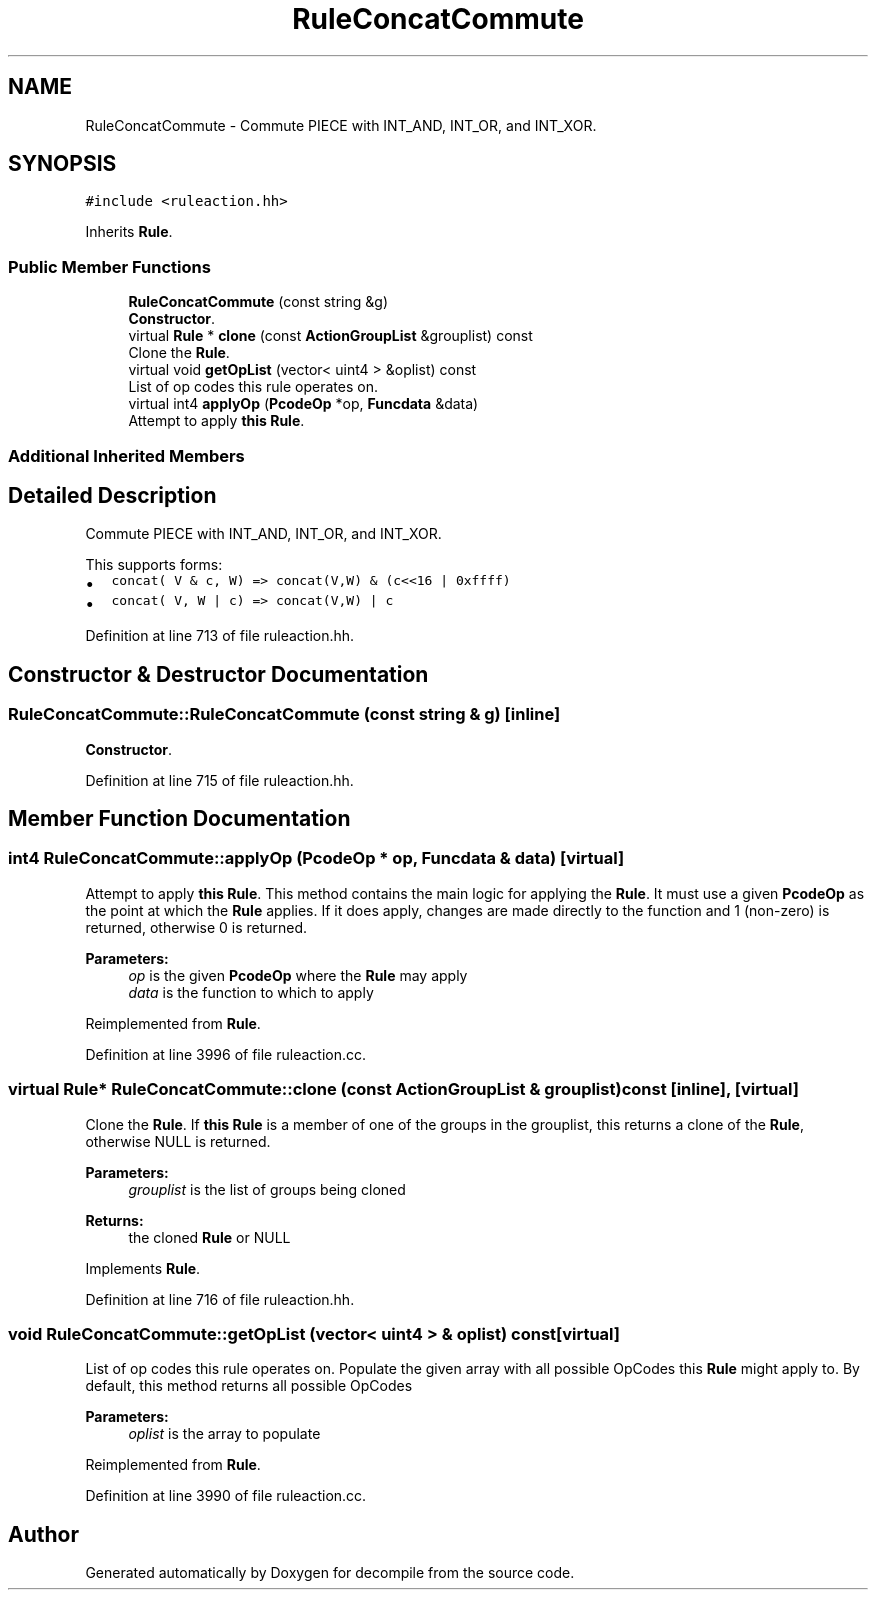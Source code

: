 .TH "RuleConcatCommute" 3 "Sun Apr 14 2019" "decompile" \" -*- nroff -*-
.ad l
.nh
.SH NAME
RuleConcatCommute \- Commute PIECE with INT_AND, INT_OR, and INT_XOR\&.  

.SH SYNOPSIS
.br
.PP
.PP
\fC#include <ruleaction\&.hh>\fP
.PP
Inherits \fBRule\fP\&.
.SS "Public Member Functions"

.in +1c
.ti -1c
.RI "\fBRuleConcatCommute\fP (const string &g)"
.br
.RI "\fBConstructor\fP\&. "
.ti -1c
.RI "virtual \fBRule\fP * \fBclone\fP (const \fBActionGroupList\fP &grouplist) const"
.br
.RI "Clone the \fBRule\fP\&. "
.ti -1c
.RI "virtual void \fBgetOpList\fP (vector< uint4 > &oplist) const"
.br
.RI "List of op codes this rule operates on\&. "
.ti -1c
.RI "virtual int4 \fBapplyOp\fP (\fBPcodeOp\fP *op, \fBFuncdata\fP &data)"
.br
.RI "Attempt to apply \fBthis\fP \fBRule\fP\&. "
.in -1c
.SS "Additional Inherited Members"
.SH "Detailed Description"
.PP 
Commute PIECE with INT_AND, INT_OR, and INT_XOR\&. 

This supports forms:
.IP "\(bu" 2
\fCconcat( V & c, W) => concat(V,W) & (c<<16 | 0xffff)\fP
.IP "\(bu" 2
\fCconcat( V, W | c) => concat(V,W) | c\fP 
.PP

.PP
Definition at line 713 of file ruleaction\&.hh\&.
.SH "Constructor & Destructor Documentation"
.PP 
.SS "RuleConcatCommute::RuleConcatCommute (const string & g)\fC [inline]\fP"

.PP
\fBConstructor\fP\&. 
.PP
Definition at line 715 of file ruleaction\&.hh\&.
.SH "Member Function Documentation"
.PP 
.SS "int4 RuleConcatCommute::applyOp (\fBPcodeOp\fP * op, \fBFuncdata\fP & data)\fC [virtual]\fP"

.PP
Attempt to apply \fBthis\fP \fBRule\fP\&. This method contains the main logic for applying the \fBRule\fP\&. It must use a given \fBPcodeOp\fP as the point at which the \fBRule\fP applies\&. If it does apply, changes are made directly to the function and 1 (non-zero) is returned, otherwise 0 is returned\&. 
.PP
\fBParameters:\fP
.RS 4
\fIop\fP is the given \fBPcodeOp\fP where the \fBRule\fP may apply 
.br
\fIdata\fP is the function to which to apply 
.RE
.PP

.PP
Reimplemented from \fBRule\fP\&.
.PP
Definition at line 3996 of file ruleaction\&.cc\&.
.SS "virtual \fBRule\fP* RuleConcatCommute::clone (const \fBActionGroupList\fP & grouplist) const\fC [inline]\fP, \fC [virtual]\fP"

.PP
Clone the \fBRule\fP\&. If \fBthis\fP \fBRule\fP is a member of one of the groups in the grouplist, this returns a clone of the \fBRule\fP, otherwise NULL is returned\&. 
.PP
\fBParameters:\fP
.RS 4
\fIgrouplist\fP is the list of groups being cloned 
.RE
.PP
\fBReturns:\fP
.RS 4
the cloned \fBRule\fP or NULL 
.RE
.PP

.PP
Implements \fBRule\fP\&.
.PP
Definition at line 716 of file ruleaction\&.hh\&.
.SS "void RuleConcatCommute::getOpList (vector< uint4 > & oplist) const\fC [virtual]\fP"

.PP
List of op codes this rule operates on\&. Populate the given array with all possible OpCodes this \fBRule\fP might apply to\&. By default, this method returns all possible OpCodes 
.PP
\fBParameters:\fP
.RS 4
\fIoplist\fP is the array to populate 
.RE
.PP

.PP
Reimplemented from \fBRule\fP\&.
.PP
Definition at line 3990 of file ruleaction\&.cc\&.

.SH "Author"
.PP 
Generated automatically by Doxygen for decompile from the source code\&.
